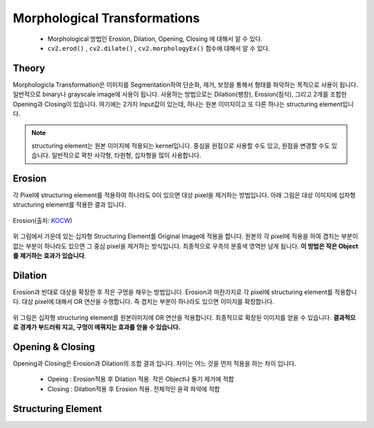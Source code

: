.. imageMorphological

=============================
Morphological Transformations
=============================

    * Morphological 방법인 Erosion, Dilation, Opening, Closing 에 대해서 알 수 있다.
    * ``cv2.erod()`` , ``cv2.dilate()`` , ``cv2.morphologyEx()`` 함수에 대해서 알 수 있다.

Theory
======

Morphologicla Transformation은 이미지를 Segmentation하여 단순화, 제거, 보정을 통해서 형태를 파악하는 목적으로 사용이 됩니다.
일반적으로 binary나 grayscale image에 사용이 됩니다. 사용하는 방법으로는 Dilation(팽창), Erosion(침식), 그리고 2개를 조합한 Opening과 Closing이 있습니다.
여기에는 2가지 Input값이 있는데, 하나는 원본 이미지이고 또 다른 하나는 structuring element입니다.

.. note:: structuring element는 원본 이미지에 적용되는 kernel입니다. 중심을 원점으로 사용할 수도 있고, 원점을 변경할 수도 있습니다. 일반적으로 꽉찬 사각형, 타원형, 십자형을 많이 사용합니다.

Erosion
=======

각 Pixel에 structuring element를 적용하여 하나라도 0이 있으면 대상 pixel을 제거하는 방법입니다. 아래 그림은 대상 이미지에 십자형 structuring element를 적용한 결과 입니다.

.. figure:: ../../_static/12.imageMorphological/image01.png
    :align: center

    Erosion(출처: `KOCW <http://www.kocw.net/home/search/kemView.do?kemId=1127905&ar=relateCourse>`_)

위 그림에서 가운데 있는 십자형 Structuring Element를 Original Image에 적용을 합니다. 원본의 각 pixel에 적용을 하여 겹치는 부분이 없는 부분이 하나라도 있으면
그 중심 pixel을 제거하는 방식입니다. 최종적으로 우측의 분홍색 영역만 남게 됩니다. **이 방법은 작은 Object를 제거하는 효과가 있습니다**.

.. figure:: ../../_static/12.imageMorphological/image02.png
    :align: center

    Erosion Result(출처: `KOCW <http://www.kocw.net/home/search/kemView.do?kemId=1127905&ar=relateCourse>`_)


.. py:function:: cv2.erode(src, kernel, dst, anchor, iterations, borderType, borderValue)

    :param src: the depth should be one of CV_8U, CV_16U, CV_16S, CV_32F` or ``CV_64F.
    :param kernel: structuring element. ``cv2.getStructuringElemet()`` 함수로 만들 수 있음.
    :param anchor: structuring element의 중심. default  (-1,-1)로 중심점.
    :param iterations: erosion 적용 반복 횟수

Dilation
========

Erosion과 반대로 대상을 확장한 후 작은 구멍을 채우는 방법입니다. Erosion과 마찬가지로 각 pixel에 structuring element를 적용합니다. 대상 pixel에 대해서 OR 연산을 수행합니다.
즉 겹치는 부분이 하나라도 있으면 이미지를 확장합니다.

.. figure:: ../../_static/12.imageMorphological/image03.png
    :align: center

    Dilation(출처: `KOCW <http://www.kocw.net/home/search/kemView.do?kemId=1127905&ar=relateCourse>`_)

위 그림은 십자형 structuring element를 원본이미지에 OR 연산을 적용합니다. 최종적으로 확장된 이미지를 얻을 수 있습니다. **결과적으로 경계가 부드러워 지고, 구멍이 메꿔지는 효과를 얻을 수 있습니다.**

.. figure:: ../../_static/12.imageMorphological/image04.png
    :align: center

    Dilation Result(출처: `KOCW <http://www.kocw.net/home/search/kemView.do?kemId=1127905&ar=relateCourse>`_)

.. py:function:: cv2.dilation(src, kernel, dst, anchor, iterations, borderType, borderValue)

    :param src: the depth should be one of CV_8U, CV_16U, CV_16S, CV_32F` or ``CV_64F.
    :param kernel: structuring element. ``cv2.getStructuringElemet()`` 함수로 만들 수 있음.
    :param anchor: structuring element의 중심. default  (-1,-1)로 중심점.
    :param iterations: dilation 적용 반복 횟수

Opening & Closing
=================

Opening과 Closing은 Erosion과 Dilation의 조합 결과 입니다. 차이는 어느 것을 먼저 적용을 하는 차이 입니다.

    * Opeing : Erosion적용 후 Dilation 적용. 작은 Object나 돌기 제거에 적합
    * Closing : Dilation적용 후 Erosion 적용. 전체적인 윤곽 파악에 적합

.. figure:: ../../_static/12.imageMorphological/image05.png
    :align: center

    Opening & Closing(출처: `KOCW <http://www.kocw.net/home/search/kemView.do?kemId=1127905&ar=relateCourse>`_)

.. py:function:: cv2.morphologyEx(src, op, kernel[, dst[, anchor[, iterations[, borderType[, borderValue]]]]]) -> dst

    :param src: Source image. The number of channels can be arbitrary. The depth should be one of ``CV_8U``, ``CV_16U``, ``CV_16S``,  ``CV_32F` or ``CV_64F``.
    :param op: Type of a morphological operation that can be one of the following:

            * **MORPH_OPEN** - an opening operation
            * **MORPH_CLOSE** - a closing operation
            * **MORPH_GRADIENT** - a morphological gradient. Dilation과 erosion의 차이.
            * **MORPH_TOPHAT** - "top hat". Opeining과 원본 이미지의 차이
            * **MORPH_BLACKHAT** - "black hat". Closing과 원본 이미지의 차이
    :param kernel: structuring element. ``cv2.getStructuringElemet()`` 함수로 만들 수 있음.
    :param anchor: structuring element의 중심. default  (-1,-1)로 중심점.
    :param iterations: erosion and dilation 적용 횟수
    :param borderType: Pixel extrapolation method. See  ``borderInterpolate`` for details.
    :param borderValue: Border value in case of a constant border. The default value has a special meaning.

Structuring Element
===================

